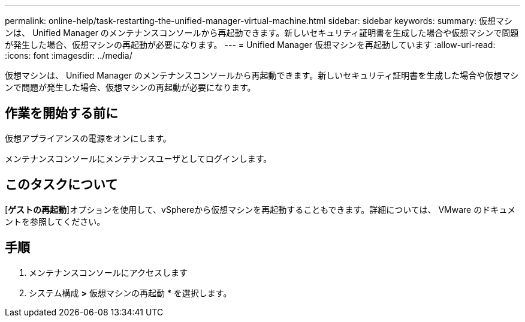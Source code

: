 ---
permalink: online-help/task-restarting-the-unified-manager-virtual-machine.html 
sidebar: sidebar 
keywords:  
summary: 仮想マシンは、 Unified Manager のメンテナンスコンソールから再起動できます。新しいセキュリティ証明書を生成した場合や仮想マシンで問題が発生した場合、仮想マシンの再起動が必要になります。 
---
= Unified Manager 仮想マシンを再起動しています
:allow-uri-read: 
:icons: font
:imagesdir: ../media/


[role="lead"]
仮想マシンは、 Unified Manager のメンテナンスコンソールから再起動できます。新しいセキュリティ証明書を生成した場合や仮想マシンで問題が発生した場合、仮想マシンの再起動が必要になります。



== 作業を開始する前に

仮想アプライアンスの電源をオンにします。

メンテナンスコンソールにメンテナンスユーザとしてログインします。



== このタスクについて

[**ゲストの再起動**]オプションを使用して、vSphereから仮想マシンを再起動することもできます。詳細については、 VMware のドキュメントを参照してください。



== 手順

. メンテナンスコンソールにアクセスします
. システム構成 *>* 仮想マシンの再起動 * を選択します。

